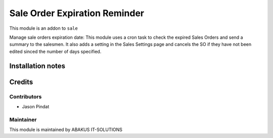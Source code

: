 =========================================
Sale Order Expiration Reminder
=========================================
This module is an addon to ``sale``

Manage sale orders expiration date:
This module uses a cron task to check the expired Sales Orders and send a summary to the salesmen.
It also adds a setting in the Sales Settings page and cancels the SO if they have not been edited sinced the number of days specified.

Installation notes
==================

Credits
=======

Contributors
------------

* Jason Pindat

Maintainer
-----------

.. image:: https://www.abakusitsolutions.eu/logos/abakus_logo_square_negatif.png
   :alt: ABAKUS IT-SOLUTIONS
   :target: http://www.abakusitsolutions.eu

This module is maintained by ABAKUS IT-SOLUTIONS
